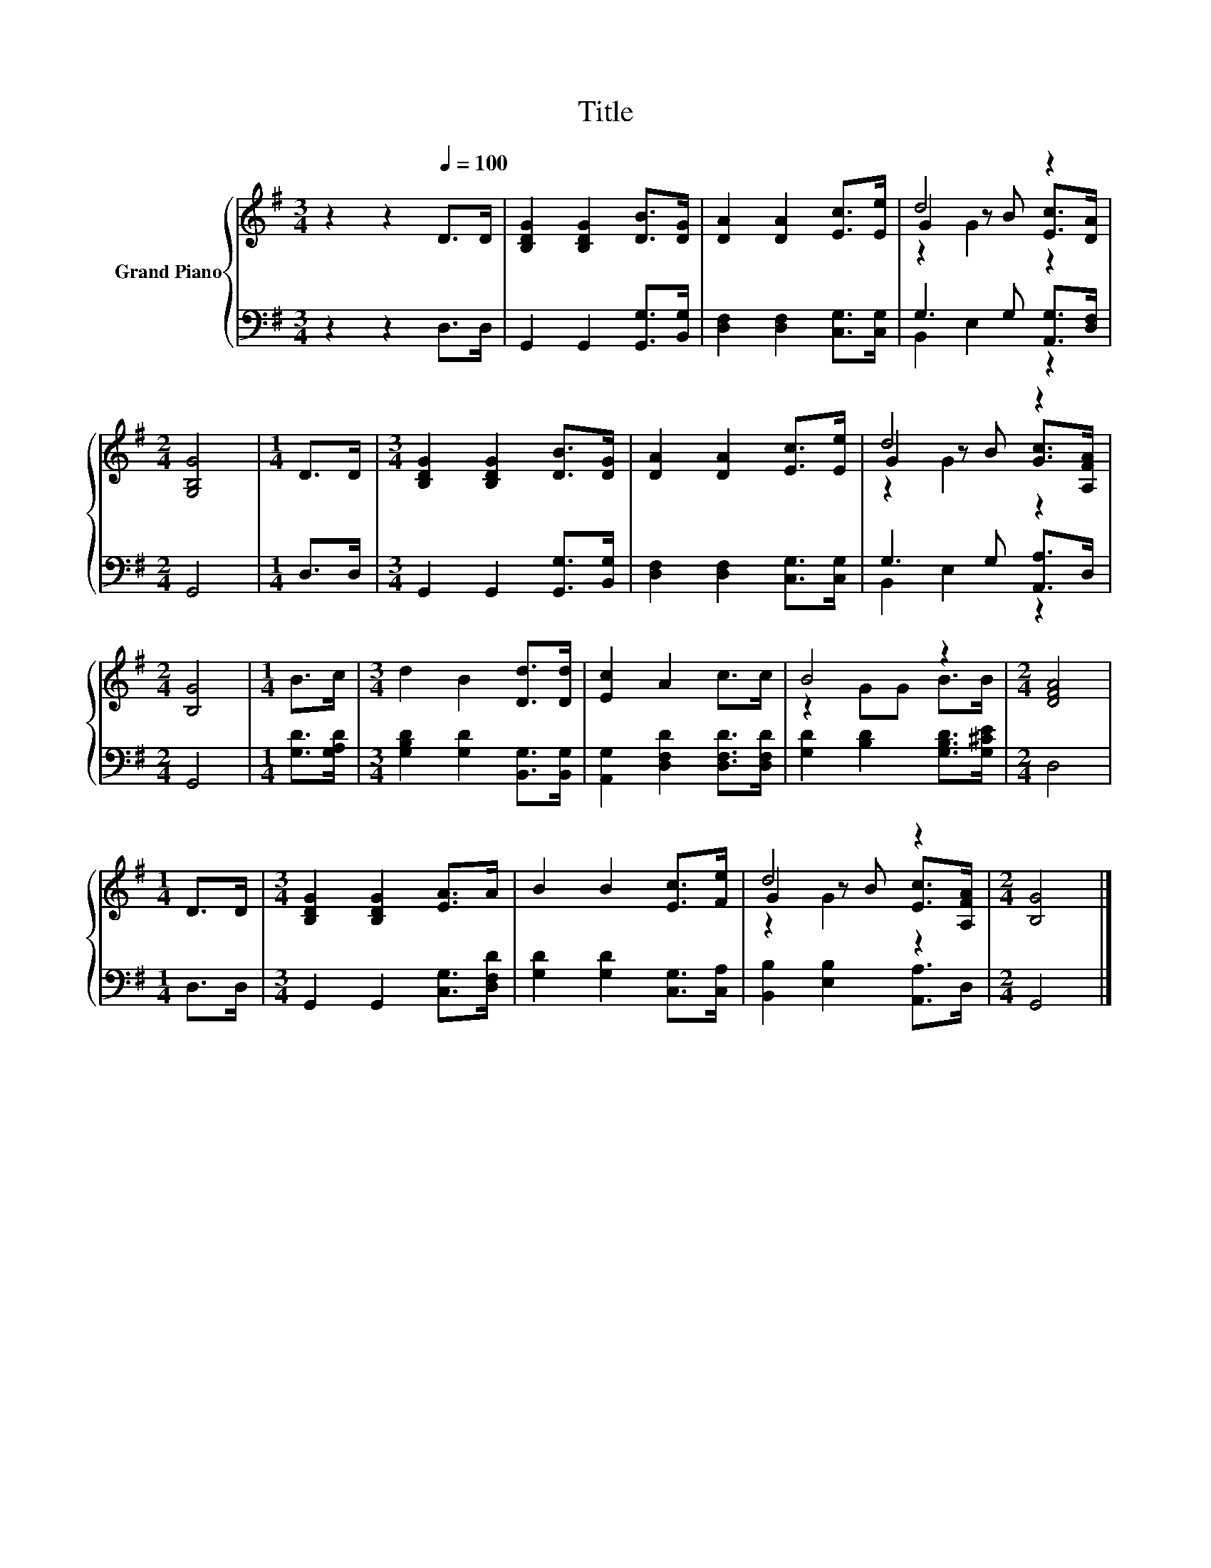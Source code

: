 X:1
T:Title
%%score { ( 1 3 4 ) | ( 2 5 ) }
L:1/8
M:3/4
K:G
V:1 treble nm="Grand Piano"
V:3 treble 
V:4 treble 
V:2 bass 
V:5 bass 
V:1
 z2 z2[Q:1/4=100] D>D | [B,DG]2 [B,DG]2 [DB]>[DG] | [DA]2 [DA]2 [Ec]>[Ee] | d4 z2 | %4
[M:2/4] [G,B,G]4 |[M:1/4] D>D |[M:3/4] [B,DG]2 [B,DG]2 [DB]>[DG] | [DA]2 [DA]2 [Ec]>[Ee] | d4 z2 | %9
[M:2/4] [B,G]4 |[M:1/4] B>c |[M:3/4] d2 B2 [Dd]>[Dd] | [Ec]2 A2 c>c | B4 z2 |[M:2/4] [DFA]4 | %15
[M:1/4] D>D |[M:3/4] [B,DG]2 [B,DG]2 [EA]>A | B2 B2 [Ec]>[Fe] | d4 z2 |[M:2/4] [B,G]4 |] %20
V:2
 z2 z2 D,>D, | G,,2 G,,2 [G,,G,]>[B,,G,] | [D,F,]2 [D,F,]2 [C,G,]>[C,G,] | G,3 G, [A,,G,]>[D,F,] | %4
[M:2/4] G,,4 |[M:1/4] D,>D, |[M:3/4] G,,2 G,,2 [G,,G,]>[B,,G,] | [D,F,]2 [D,F,]2 [C,G,]>[C,G,] | %8
 G,3 G, [A,,A,]>D, |[M:2/4] G,,4 |[M:1/4] [G,D]>[G,A,D] |[M:3/4] [G,B,D]2 [G,D]2 [B,,G,]>[B,,G,] | %12
 [A,,G,]2 [D,F,D]2 [D,F,D]>[D,F,D] | [G,D]2 [B,D]2 [G,B,D]>[G,^CE] |[M:2/4] D,4 |[M:1/4] D,>D, | %16
[M:3/4] G,,2 G,,2 [C,G,]>[D,F,D] | [G,D]2 [G,D]2 [C,G,]>[C,A,] | [B,,B,]2 [E,B,]2 [A,,A,]>D, | %19
[M:2/4] G,,4 |] %20
V:3
 x6 | x6 | x6 | G2 z B [Ec]>[DA] |[M:2/4] x4 |[M:1/4] x2 |[M:3/4] x6 | x6 | G2 z B [Gc]>[A,FA] | %9
[M:2/4] x4 |[M:1/4] x2 |[M:3/4] x6 | x6 | z2 GG B>B |[M:2/4] x4 |[M:1/4] x2 |[M:3/4] x6 | x6 | %18
 G2 z B [Ec]>[A,FA] |[M:2/4] x4 |] %20
V:4
 x6 | x6 | x6 | z2 G2 z2 |[M:2/4] x4 |[M:1/4] x2 |[M:3/4] x6 | x6 | z2 G2 z2 |[M:2/4] x4 | %10
[M:1/4] x2 |[M:3/4] x6 | x6 | x6 |[M:2/4] x4 |[M:1/4] x2 |[M:3/4] x6 | x6 | z2 G2 z2 |[M:2/4] x4 |] %20
V:5
 x6 | x6 | x6 | B,,2 E,2 z2 |[M:2/4] x4 |[M:1/4] x2 |[M:3/4] x6 | x6 | B,,2 E,2 z2 |[M:2/4] x4 | %10
[M:1/4] x2 |[M:3/4] x6 | x6 | x6 |[M:2/4] x4 |[M:1/4] x2 |[M:3/4] x6 | x6 | x6 |[M:2/4] x4 |] %20

